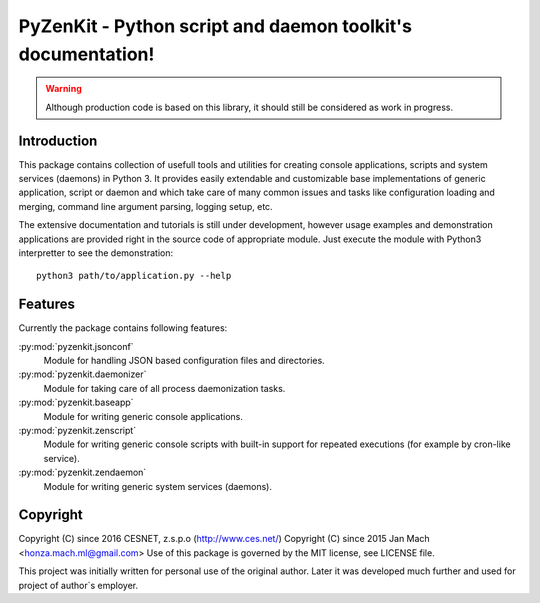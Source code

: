 PyZenKit - Python script and daemon toolkit's documentation!
================================================================================


.. warning::

    Although production code is based on this library, it should still be considered
    as work in progress.


Introduction
--------------------------------------------------------------------------------

This package contains collection of usefull tools and utilities for creating
console applications, scripts and system services (daemons) in Python 3. It
provides easily extendable and customizable base implementations of generic
application, script or daemon and which take care of many common issues and
tasks like configuration loading and merging, command line argument parsing,
logging setup, etc.

The extensive documentation and tutorials is still under development, however
usage examples and demonstration applications are provided right in the source
code of appropriate module. Just execute the module with Python3 interpretter
to see the demonstration::

    python3 path/to/application.py --help


Features
--------------------------------------------------------------------------------

Currently the package contains following features:

:py:mod:`pyzenkit.jsonconf`
    Module for handling JSON based configuration files and directories.

:py:mod:`pyzenkit.daemonizer`
    Module for taking care of all process daemonization tasks.

:py:mod:`pyzenkit.baseapp`
    Module for writing generic console applications.

:py:mod:`pyzenkit.zenscript`
    Module for writing generic console scripts with built-in support for repeated
    executions (for example by cron-like service).

:py:mod:`pyzenkit.zendaemon`
    Module for writing generic system services (daemons).


Copyright
--------------------------------------------------------------------------------

Copyright (C) since 2016 CESNET, z.s.p.o (http://www.ces.net/)
Copyright (C) since 2015 Jan Mach <honza.mach.ml@gmail.com>
Use of this package is governed by the MIT license, see LICENSE file.

This project was initially written for personal use of the original author. Later
it was developed much further and used for project of author`s employer.

